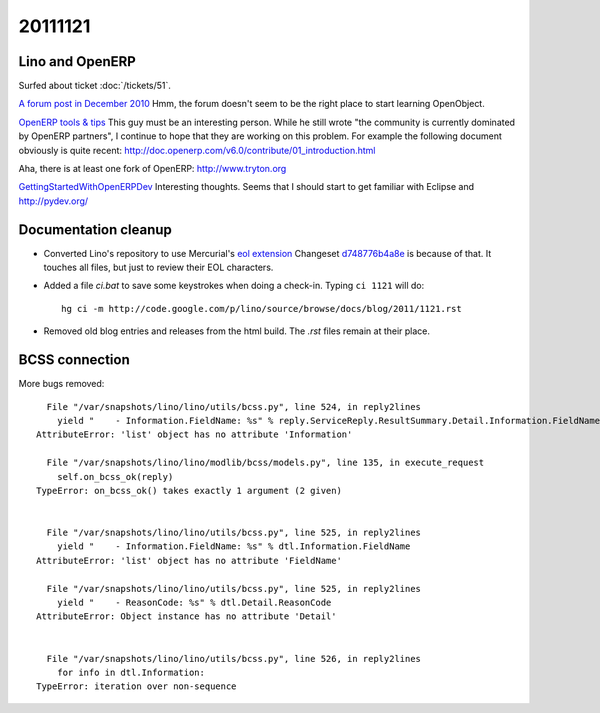 20111121
========

Lino and OpenERP
----------------

Surfed about ticket :doc:`/tickets/51`.

`A forum post in December 2010 <http://www.openerp.com/forum/topic21423.html>`_
Hmm, the forum doesn't seem to be the right place to start learning 
OpenObject.


`OpenERP tools & tips <http://boran.com/book/export/html/25>`_
This guy must be an interesting person.
While he still wrote "the community is currently dominated by 
OpenERP partners", 
I continue to hope that they are working on this problem.
For example the following document obviously is quite recent:
http://doc.openerp.com/v6.0/contribute/01_introduction.html

Aha, there is at least one fork of OpenERP:
http://www.tryton.org


`GettingStartedWithOpenERPDev
<http://code.google.com/p/magento-openerp-smile-synchro/wiki/GettingStartedWithOpenERPDev>`_
Interesting thoughts.
Seems that I should start to get familiar with Eclipse and 
http://pydev.org/



Documentation cleanup
---------------------

- Converted Lino's repository to use Mercurial's
  `eol extension <http://mercurial.selenic.com/wiki/EolExtension>`_
  Changeset `d748776b4a8e <http://code.google.com/p/lino/source/detail?r=d748776b4a8e9ac25b86c80b71f238329c24f1a5>`_ is because of that. 
  It touches all files, but just to review their EOL characters.
  
- Added a file `ci.bat` to save some keystrokes when doing a check-in.
  Typing ``ci 1121`` will do::

    hg ci -m http://code.google.com/p/lino/source/browse/docs/blog/2011/1121.rst

- Removed old blog entries and releases from the html build. 
  The `.rst` files remain at their place.


BCSS connection
---------------

More bugs removed::

    File "/var/snapshots/lino/lino/utils/bcss.py", line 524, in reply2lines
      yield "    - Information.FieldName: %s" % reply.ServiceReply.ResultSummary.Detail.Information.FieldName
  AttributeError: 'list' object has no attribute 'Information'

    File "/var/snapshots/lino/lino/modlib/bcss/models.py", line 135, in execute_request
      self.on_bcss_ok(reply)
  TypeError: on_bcss_ok() takes exactly 1 argument (2 given)


    File "/var/snapshots/lino/lino/utils/bcss.py", line 525, in reply2lines
      yield "    - Information.FieldName: %s" % dtl.Information.FieldName
  AttributeError: 'list' object has no attribute 'FieldName'
  
    File "/var/snapshots/lino/lino/utils/bcss.py", line 525, in reply2lines
      yield "    - ReasonCode: %s" % dtl.Detail.ReasonCode
  AttributeError: Object instance has no attribute 'Detail'  
  
  
    File "/var/snapshots/lino/lino/utils/bcss.py", line 526, in reply2lines
      for info in dtl.Information:
  TypeError: iteration over non-sequence  
